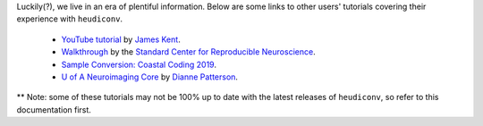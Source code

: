 Luckily(?), we live in an era of plentiful information. Below are some links to
other users' tutorials covering their experience with ``heudiconv``.

 - `YouTube tutorial <https://www.youtube.com/watch?v=O1kZAuR7E00>`_ by `James Kent <https://github.com/jdkent>`_.
 - `Walkthrough <http://reproducibility.stanford.edu/bids-tutorial-series-part-2a/>`_ by the `Standard Center for Reproducible Neuroscience <http://reproducibility.stanford.edu/>`_.
 - `Sample Conversion: Coastal Coding 2019 <http://www.repronim.org/coco2019-training/presentations/heudiconv/#1>`_.
 - `U of A Neuroimaging Core <https://neuroimaging-core-docs.readthedocs.io/en/latest/pages/heudiconv.html>`_ by `Dianne Patterson <https://github.com/dkp>`_.

** Note: some of these tutorials may not be 100% up to date with the latest releases of ``heudiconv``, so refer to this documentation first.
